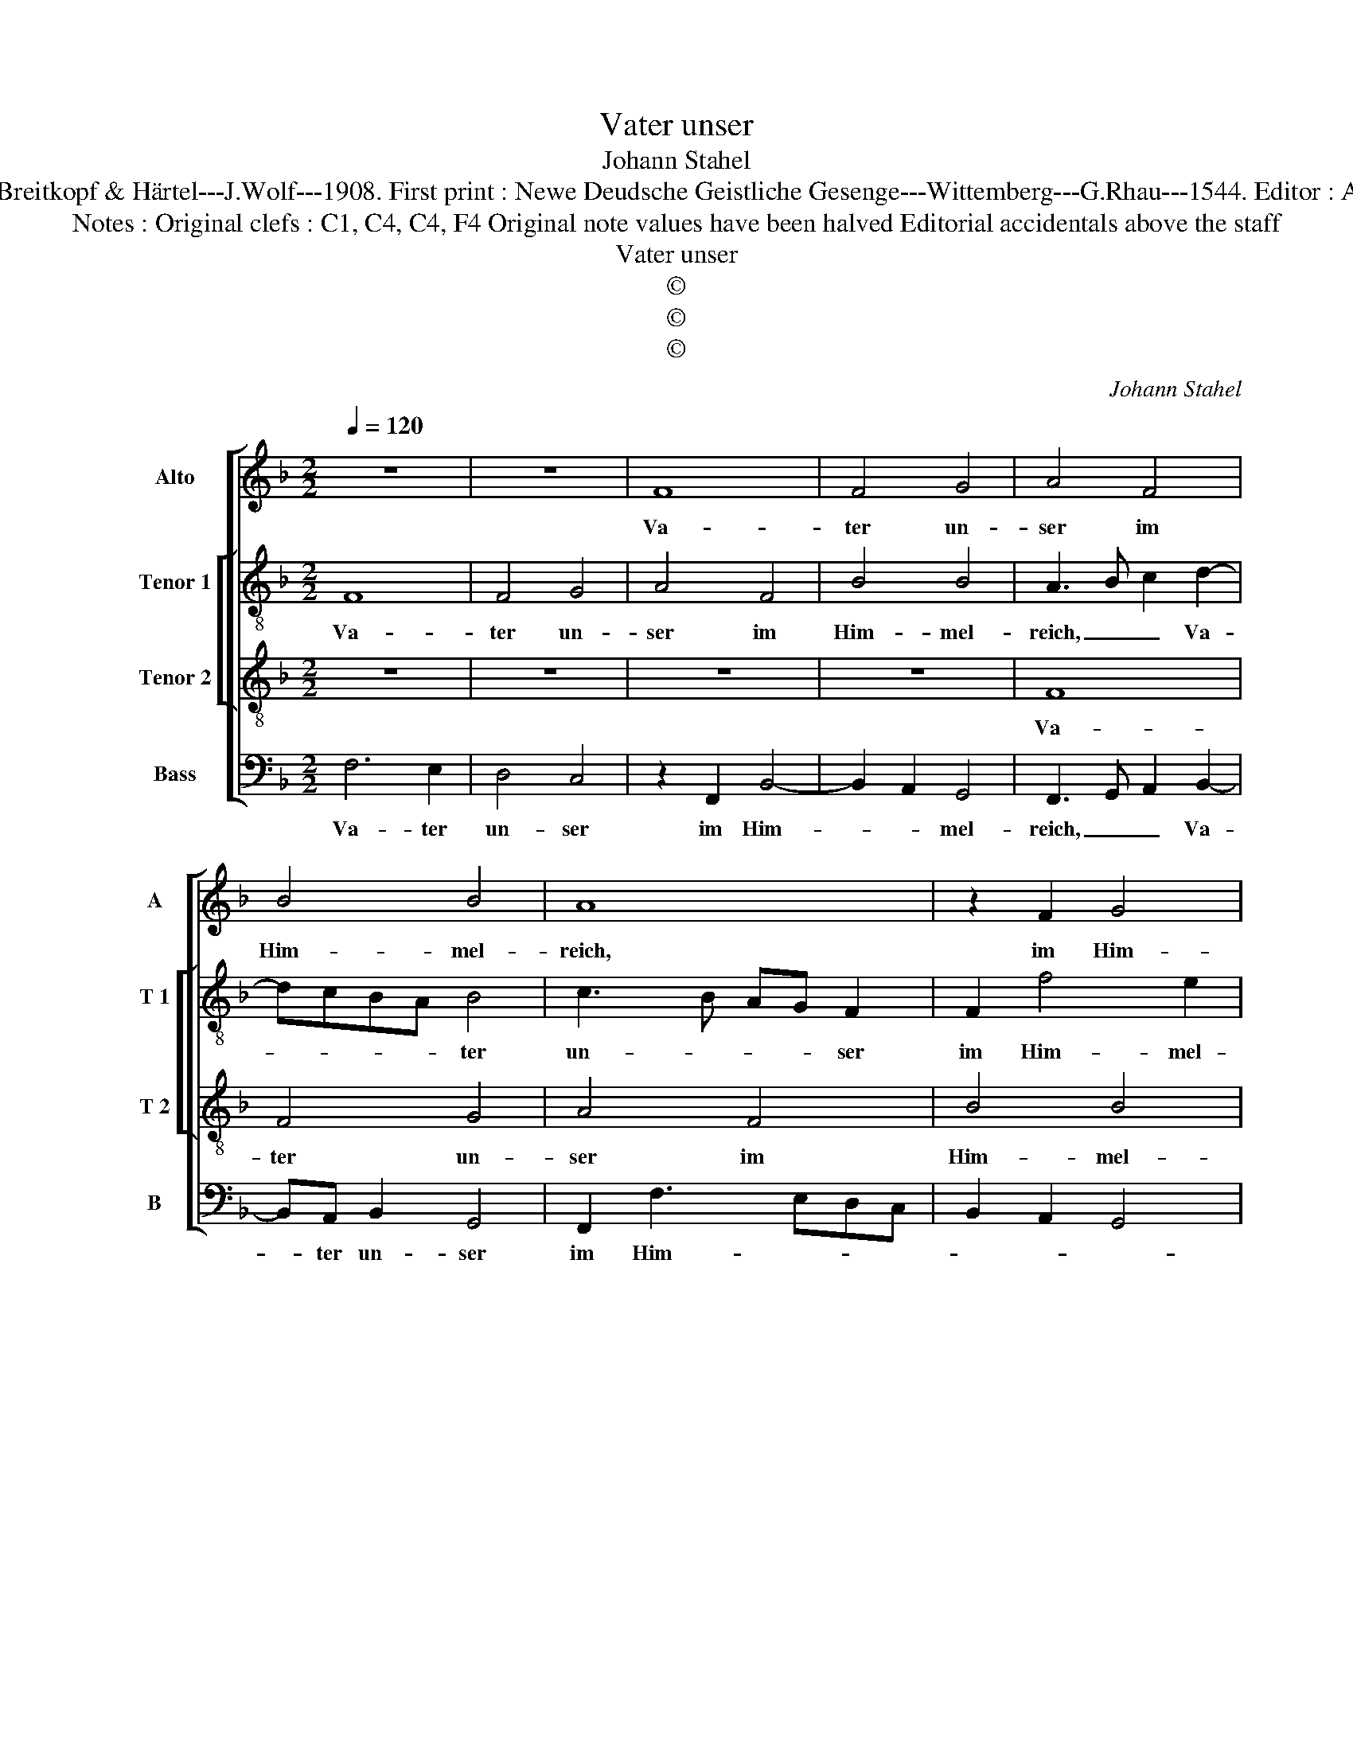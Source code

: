 X:1
T:Vater unser
T:Johann Stahel
T:Source: DDT 34---Leipzig---Breitkopf & Härtel---J.Wolf---1908. First print : Newe Deudsche Geistliche Gesenge---Wittemberg---G.Rhau---1544. Editor : André Vierendeels (10/08/17).
T:Notes : Original clefs : C1, C4, C4, F4 Original note values have been halved Editorial accidentals above the staff
T:Vater unser
T:©
T:©
T:©
C:Johann Stahel
Z:©
%%score [ 1 [ 2 3 ] 4 ]
L:1/8
Q:1/4=120
M:2/2
K:F
V:1 treble nm="Alto" snm="A"
V:2 treble-8 nm="Tenor 1" snm="T 1"
V:3 treble-8 nm="Tenor 2" snm="T 2"
V:4 bass nm="Bass" snm="B"
V:1
 z8 | z8 | F8 | F4 G4 | A4 F4 | B4 B4 | A8 | z2 F2 G4 | A3 G F2 E2 | F4 G4 | z2 F2 A2 B2 | %11
w: ||Va-|ter un-|ser im|Him- mel-|reich,|im Him-||mel- reich,|der du uns|
 c2 A2 B2 G2 | F4 z4 | F4 G2 B2 | A4 G4 | z2 c3 B A2 | G2 F4 E2 | F8- | F4 z2 F2 | F2 F2 E2 C2 | %20
w: al- le heis- sest|gleich,|der du uns|al- le|heis- * *|* * sest|gleich,|_ brü-|der sein und dich|
 D2 G4 FE |"^b" FEDC D4 |"^-natural" E4 z2 F2 | E2 D3 C C2- | C2 B,A, B,2 B,2 | C4 z2 C2 | F4 G4 | %27
w: ru- * * *|* * * * fen|an, und|dich ru- * *|* * * * fen|an, und|wilt das|
 A4 G4- | G2 F2 F4- | F2 ED E4 | F4 z2 c2 | c4 A4 | B4 c4 | A8 | G4 A4- | A8 | z4 z2 G2 | %37
w: Be- ten|_ von uns|_ _ _ _|han. Gieb,|dasz nicht|bet al-|lein|der Mund,|_|al-|
 A2 F2 B2 B2 | A8 | z8 | z8 | z8 | z4 B4 | A4 G4 |"^b" F4 E4 |"^-natural" F2 CD EF G2 | %46
w: lein _ _ der|Mund,||||hilf,|dasz es|geh von|Her- * * * * *|
 F2 A3 G F2- | F2 ED E2 E2 | F8 |] %49
w: |* * * * zen|Grund.|
V:2
 F8 | F4 G4 | A4 F4 | B4 B4 | A3 B c2 d2- | dcBA B4 | c3 B AG F2 | F2 f4 e2 | f4 z2 c2- | %9
w: Va-|ter un-|ser im|Him- mel-|reich, _ _ Va-|* * * * ter|un- * * * ser|im Him- mel-|reich, im|
 c2 BA B4 | A3 B c2 d2 | c4 z2 G2 | A2 B2 c2 A2 | B2 A2 G4 | F2 f2 d4 | e4 f2 c2 | d4 c4 | A8 | %18
w: _ _ _ _|Him- * * mel-|reich, der|du uns al- le|heis- * sest|gleich, der du|uns al- le|heis- sest|gleich,|
 z2 B2 B2 B2 | A2 F2 G2 A2 | BAGF G4 | z2 F2 F2 F2 | c4 A3 B | c2 B4 A2 | G4 z2 G2 | EDEF G2 A2- | %26
w: brü- der sein|und dich ru- fen|an, _ _ _ _|brü- der sein|und dich _|_ ru- fen|an, und|wilt _ _ _ das Be-|
 AG F4 E2 | F4 z2 c2 | d6 d2 | c2 B2 c2 c2 | A8 | z2 f2 f4 | d4 e4 | f2 d3 c A2 | B2 B2 A4- | %35
w: * ten von uns|han, und|wilt das|Be- ten von uns|han.|Gieb, dasz|nicht bet|al- lein _ _|_ der Mund,|
 A4 z2 c2 | d2 f2 e2 c2- | c2 f4 e2 | f6 ed | c4 z2 B2 | A2 G2 F4 | G4 A2 G2- | GF F4 E2 | %43
w: _ gieb,|dasz nicht bet al-|* lein der|Mund, _ _|_ hilf,|dasz es geh|von Her- *|* * * zen|
 F4 z2 G2 | ABcA B2 c2 | BF A2 G4 | A4 FGAB | c2 d2 c2 c2 | c8 |] %49
w: Grund, hilf,|dasz _ _ _ _ es|geh _ _ von|Her- * * * *|* * * zen|Grund.|
V:3
 z8 | z8 | z8 | z8 | F8 | F4 G4 | A4 F4 | B4 B4 | A8- | A4 z4 | z8 | z8 | z8 | z4 z2 G2 | A4 B4 | %15
w: ||||Va-|ter un-|ser im|Him- mel-|reich,|_||||der|du uns|
 c4 A4 | B4 G4 | F8- | F8 | z8 | z4 B4 | B4 B4 | A4 F4 | G4 F2 E2 | D8 | z8 | z4 C4 | F4 G4 | %28
w: al- le|heis- sest|gleich,|_||brü-|der sein|und dich|ru- * fen|an,||und|wilt das|
 A4 B4 | G4 G4 | F8- | F8 | z8 | z8 | z4 c4 | c4 A4 | B4 c4 | A4 G4 | A8 | z8 | z8 | z8 | z8 | %43
w: Be- ten|von uns|han.|_|||Gieb,|dasz nicht|bet al-|lein der|Mund,|||||
 z4 B4 | A4 G4 | F4 C4 | F4 A4 | G8 | F8 |] %49
w: hilf,|dasz es|geh von|Her- *|zen|Grund.|
V:4
 F,6 E,2 | D,4 C,4 | z2 F,,2 B,,4- | B,,2 A,,2 G,,4 | F,,3 G,, A,,2 B,,2- | B,,A,, B,,2 G,,4 | %6
w: Va- ter|un- ser|im Him-|* * mel-|reich, _ _ Va-|* ter un- ser|
 F,,2 F,3 E,D,C, | B,,2 A,,2 G,,4 | F,,3 G,, A,,B,, C,2 | F,,2 F,4 E,2 | F,4 z2 D,2 | %11
w: im Him- * * *|||* * mel-|reich, der|
 E,2 F,2 G,2 E,2 | F,2 D,2 C,4 |"^b" z2 D,2 E,4 | F,4 G,4 |"^b" C,4 F,4 | B,,4 C,4 | z8 | %18
w: du uns al- le|heis- sest gleich,|der du|uns al-|le heis-|sest gleich,||
 z2 B,,3 C,D,E, | F,3 E,/D,/ C,4 | z2 _E,2 E,2 E,2 | D,4 B,,4 | C,4 D,4 | C,2 G,,2 B,,2 C,2 | %24
w: gleich, _ _ _|_ _ _ _|brü- der sein|und dich|ru- *|* * * fen|
 G,,4 z2 G,,2 | C,3 D, E,2 F,2 | F,G, A,2 G,4 | z2 F,2 F,2 E,2 | D,4 B,,4 | C,2 D,2 C,4 | F,,8- | %31
w: an, und|wilt _ _ das|Be- * * ten,|und wilt das|be- ten|von _ uns|han.|
 F,,8 | z8 | z8 | z8 | z2 F,2 F,4 | D,4 E,4 | F,2 D,2 G,2 G,2 | F,8 | z2 F,2 E,2 D,2 | C,4 z2 D,2 | %41
w: _||||Gieb, dasz|nicht al-|al- * lein der|Mind,|hilf, dasz es|geh von|
 C,2 B,,2 A,,2 C,2 | B,,A,,G,,F,, G,,4 | F,,2 F,4 E,2 | F,4 z2 C,2 | D,2 F,2 E,4 | D,2 F,3 E, F,2 | %47
w: her- * * *||* * zen|Grund, hilf,|dasz es geh|von Her- * *|
 C,2 B,,2 C,4 | F,,8 |] %49
w: * * zen|Grund.|

